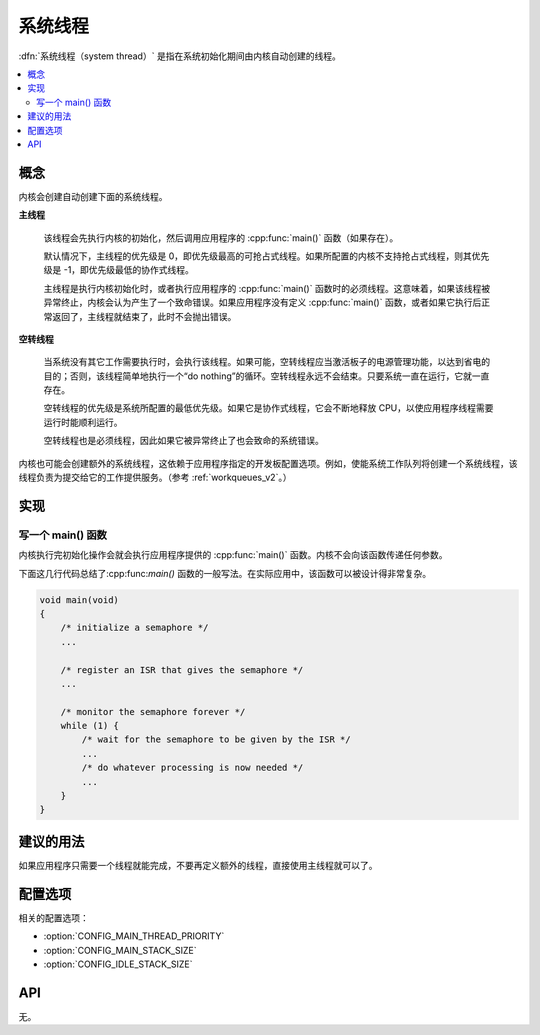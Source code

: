 .. _system_threads_v2:

系统线程
##############

:dfn:`系统线程（system thread）` 是指在系统初始化期间由内核自动创建的线程。

.. contents::
    :local:
    :depth: 2

概念
********

内核会创建自动创建下面的系统线程。

**主线程**

    该线程会先执行内核的初始化，然后调用应用程序的 :cpp:func:`main()` 函数（如果存在）。

    默认情况下，主线程的优先级是 0，即优先级最高的可抢占式线程。如果所配置的内核不支持抢占式线程，则其优先级是 -1，即优先级最低的协作式线程。

    主线程是执行内核初始化时，或者执行应用程序的 :cpp:func:`main()` 函数时的必须线程。这意味着，如果该线程被异常终止，内核会认为产生了一个致命错误。如果应用程序没有定义 :cpp:func:`main()` 函数，或者如果它执行后正常返回了，主线程就结束了，此时不会抛出错误。

**空转线程**

    当系统没有其它工作需要执行时，会执行该线程。如果可能，空转线程应当激活板子的电源管理功能，以达到省电的目的；否则，该线程简单地执行一个“do nothing”的循环。空转线程永远不会结束。只要系统一直在运行，它就一直存在。

    空转线程的优先级是系统所配置的最低优先级。如果它是协作式线程，它会不断地释放 CPU，以使应用程序线程需要运行时能顺利运行。

    空转线程也是必须线程，因此如果它被异常终止了也会致命的系统错误。

内核也可能会创建额外的系统线程，这依赖于应用程序指定的开发板配置选项。例如，使能系统工作队列将创建一个系统线程，该线程负责为提交给它的工作提供服务。（参考 :ref:`workqueues_v2`。）

实现
**************

写一个 main() 函数
=========================

内核执行完初始化操作会就会执行应用程序提供的 :cpp:func:`main()` 函数。内核不会向该函数传递任何参数。

下面这几行代码总结了:cpp:func:`main()` 函数的一般写法。在实际应用中，该函数可以被设计得非常复杂。

.. code-block:: c

    void main(void)
    {
        /* initialize a semaphore */
	...

	/* register an ISR that gives the semaphore */
	...

	/* monitor the semaphore forever */
	while (1) {
	    /* wait for the semaphore to be given by the ISR */
	    ...
	    /* do whatever processing is now needed */
	    ...
	}
    }

建议的用法
**************

如果应用程序只需要一个线程就能完成，不要再定义额外的线程，直接使用主线程就可以了。

配置选项
*********************

相关的配置选项：

* :option:`CONFIG_MAIN_THREAD_PRIORITY`
* :option:`CONFIG_MAIN_STACK_SIZE`
* :option:`CONFIG_IDLE_STACK_SIZE`

API
****

无。
